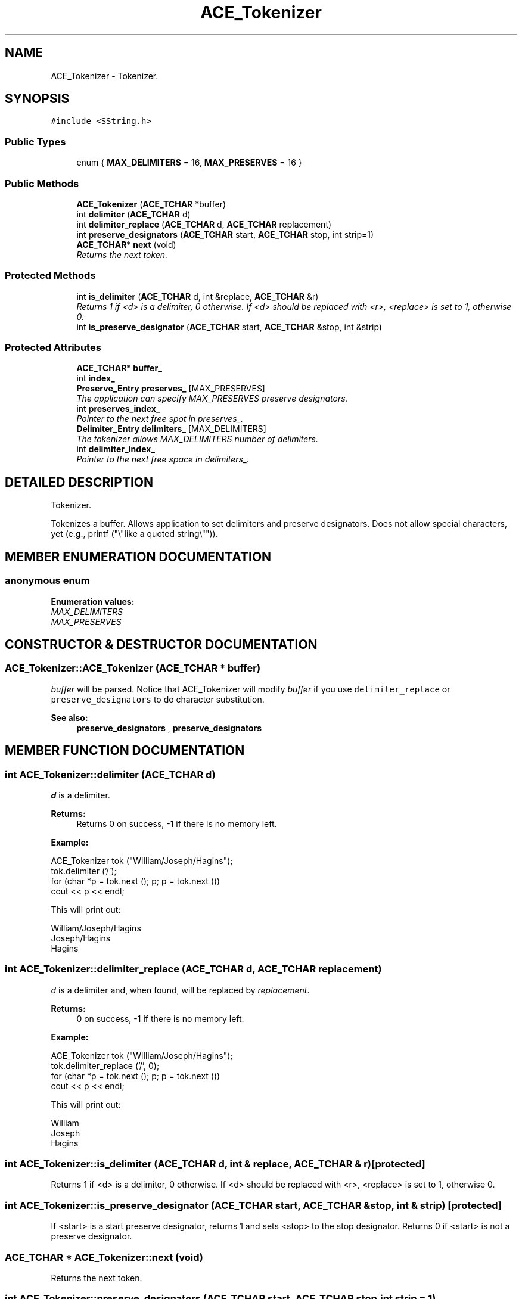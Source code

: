 .TH ACE_Tokenizer 3 "5 Oct 2001" "ACE" \" -*- nroff -*-
.ad l
.nh
.SH NAME
ACE_Tokenizer \- Tokenizer. 
.SH SYNOPSIS
.br
.PP
\fC#include <SString.h>\fR
.PP
.SS Public Types

.in +1c
.ti -1c
.RI "enum { \fBMAX_DELIMITERS\fR = 16, \fBMAX_PRESERVES\fR = 16 }"
.br
.in -1c
.SS Public Methods

.in +1c
.ti -1c
.RI "\fBACE_Tokenizer\fR (\fBACE_TCHAR\fR *buffer)"
.br
.ti -1c
.RI "int \fBdelimiter\fR (\fBACE_TCHAR\fR d)"
.br
.ti -1c
.RI "int \fBdelimiter_replace\fR (\fBACE_TCHAR\fR d, \fBACE_TCHAR\fR replacement)"
.br
.ti -1c
.RI "int \fBpreserve_designators\fR (\fBACE_TCHAR\fR start, \fBACE_TCHAR\fR stop, int strip=1)"
.br
.ti -1c
.RI "\fBACE_TCHAR\fR* \fBnext\fR (void)"
.br
.RI "\fIReturns the next token.\fR"
.in -1c
.SS Protected Methods

.in +1c
.ti -1c
.RI "int \fBis_delimiter\fR (\fBACE_TCHAR\fR d, int &replace, \fBACE_TCHAR\fR &r)"
.br
.RI "\fIReturns 1 if <d> is a delimiter, 0 otherwise. If <d> should be replaced with <r>, <replace> is set to 1, otherwise 0.\fR"
.ti -1c
.RI "int \fBis_preserve_designator\fR (\fBACE_TCHAR\fR start, \fBACE_TCHAR\fR &stop, int &strip)"
.br
.in -1c
.SS Protected Attributes

.in +1c
.ti -1c
.RI "\fBACE_TCHAR\fR* \fBbuffer_\fR"
.br
.ti -1c
.RI "int \fBindex_\fR"
.br
.ti -1c
.RI "\fBPreserve_Entry\fR \fBpreserves_\fR [MAX_PRESERVES]"
.br
.RI "\fIThe application can specify MAX_PRESERVES preserve designators.\fR"
.ti -1c
.RI "int \fBpreserves_index_\fR"
.br
.RI "\fIPointer to the next free spot in preserves_.\fR"
.ti -1c
.RI "\fBDelimiter_Entry\fR \fBdelimiters_\fR [MAX_DELIMITERS]"
.br
.RI "\fIThe tokenizer allows MAX_DELIMITERS number of delimiters.\fR"
.ti -1c
.RI "int \fBdelimiter_index_\fR"
.br
.RI "\fIPointer to the next free space in delimiters_.\fR"
.in -1c
.SH DETAILED DESCRIPTION
.PP 
Tokenizer.
.PP
.PP
 Tokenizes a buffer. Allows application to set delimiters and preserve designators. Does not allow special characters, yet (e.g., printf ("\\"like a quoted string\\"")). 
.PP
.SH MEMBER ENUMERATION DOCUMENTATION
.PP 
.SS anonymous enum
.PP
\fBEnumeration values:\fR
.in +1c
.TP
\fB\fIMAX_DELIMITERS\fR \fR
.TP
\fB\fIMAX_PRESERVES\fR \fR
.SH CONSTRUCTOR & DESTRUCTOR DOCUMENTATION
.PP 
.SS ACE_Tokenizer::ACE_Tokenizer (\fBACE_TCHAR\fR * buffer)
.PP
\fIbuffer\fR will be parsed. Notice that ACE_Tokenizer will modify \fIbuffer\fR if you use \fC delimiter_replace \fR or \fC preserve_designators \fR to do character substitution. 
.PP
\fBSee also: \fR
.in +1c
 \fBpreserve_designators\fR ,  \fBpreserve_designators\fR 
.SH MEMBER FUNCTION DOCUMENTATION
.PP 
.SS int ACE_Tokenizer::delimiter (\fBACE_TCHAR\fR d)
.PP
\fId\fR is a delimiter. 
.PP
\fBReturns: \fR
.in +1c
 Returns 0 on success, -1 if there is no memory left.
.PP
\fBExample:\fR 
.PP
.nf

     ACE_Tokenizer tok ("William/Joseph/Hagins");
    tok.delimiter ('/');
     for (char *p = tok.next (); p; p = tok.next ())
      cout << p << endl;
    
.fi
.PP
This will print out: 
.PP
.nf

     William/Joseph/Hagins
      Joseph/Hagins
      Hagins 
.fi
 
.SS int ACE_Tokenizer::delimiter_replace (\fBACE_TCHAR\fR d, \fBACE_TCHAR\fR replacement)
.PP
\fId\fR is a delimiter and, when found, will be replaced by \fIreplacement\fR. 
.PP
\fBReturns: \fR
.in +1c
 0 on success, -1 if there is no memory left.
.PP
\fBExample:\fR 
.PP
.nf

     ACE_Tokenizer tok ("William/Joseph/Hagins");
     tok.delimiter_replace ('/', 0);
     for (char *p = tok.next (); p; p = tok.next ())
       cout << p << endl;
    
.fi
.PP
This will print out: 
.PP
.nf

       William
       Joseph
       Hagins 
.fi
 
.SS int ACE_Tokenizer::is_delimiter (\fBACE_TCHAR\fR d, int & replace, \fBACE_TCHAR\fR & r)\fC [protected]\fR
.PP
Returns 1 if <d> is a delimiter, 0 otherwise. If <d> should be replaced with <r>, <replace> is set to 1, otherwise 0.
.PP
.SS int ACE_Tokenizer::is_preserve_designator (\fBACE_TCHAR\fR start, \fBACE_TCHAR\fR & stop, int & strip)\fC [protected]\fR
.PP
If <start> is a start preserve designator, returns 1 and sets <stop> to the stop designator. Returns 0 if <start> is not a preserve designator. 
.SS \fBACE_TCHAR\fR * ACE_Tokenizer::next (void)
.PP
Returns the next token.
.PP
.SS int ACE_Tokenizer::preserve_designators (\fBACE_TCHAR\fR start, \fBACE_TCHAR\fR stop, int strip = 1)
.PP
Extract string between a pair of designator characters. For instance, quotes, or '(' and ')'. \fIstart\fR specifies the begin designator. \fIstop\fR specifies the end designator. \fIstrip\fR If \fIstrip\fR == 1, then the preserve designators will be stripped from the tokens returned by next. 
.PP
\fBReturns: \fR
.in +1c
 0 on success, -1 if there is no memory left.
.PP
\fBExample with strip = 0:\fR 
.PP
.nf

     ACE_Tokenizer tok ("William(Joseph)Hagins");
     tok.preserve_designators ('(', ')', 0);
     for (char *p = tok.next (); p; p = tok.next ())
       cout << p << endl;
    
.fi
.PP
This will print out: 
.PP
.nf

      William(Joseph)Hagins
      (Joseph)Hagins
      )Hagins 
.fi
.PP
\fBExample with strip = 1:\fR 
.PP
.nf

     ACE_Tokenizer tok ("William(Joseph)Hagins");
     tok.preserve_designators ('(', ')', 1);
     for (char *p = tok.next (); p; p = tok.next ())
       cout << p << endl;
    
.fi
.PP
This will print out: 
.PP
.nf

      William
      Joseph
      Hagins 
.fi
 
.SH MEMBER DATA DOCUMENTATION
.PP 
.SS \fBACE_TCHAR\fR * ACE_Tokenizer::buffer_\fC [protected]\fR
.PP
.SS int ACE_Tokenizer::delimiter_index_\fC [protected]\fR
.PP
Pointer to the next free space in delimiters_.
.PP
.SS \fBDelimiter_Entry\fR ACE_Tokenizer::delimiters_[MAX_DELIMITERS]\fC [protected]\fR
.PP
The tokenizer allows MAX_DELIMITERS number of delimiters.
.PP
.SS int ACE_Tokenizer::index_\fC [protected]\fR
.PP
.SS \fBPreserve_Entry\fR ACE_Tokenizer::preserves_[MAX_PRESERVES]\fC [protected]\fR
.PP
The application can specify MAX_PRESERVES preserve designators.
.PP
.SS int ACE_Tokenizer::preserves_index_\fC [protected]\fR
.PP
Pointer to the next free spot in preserves_.
.PP


.SH AUTHOR
.PP 
Generated automatically by Doxygen for ACE from the source code.